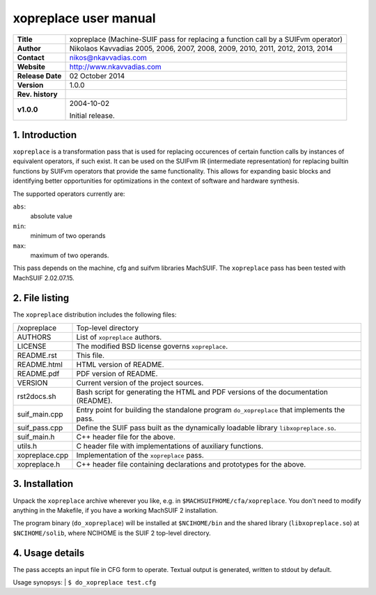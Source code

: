 ========================
 xopreplace user manual
========================

+-------------------+----------------------------------------------------------+
| **Title**         | xopreplace (Machine-SUIF pass for replacing a function   |
|                   | call by a SUIFvm operator)                               |
+-------------------+----------------------------------------------------------+
| **Author**        | Nikolaos Kavvadias 2005, 2006, 2007, 2008, 2009, 2010,   |
|                   | 2011, 2012, 2013, 2014                                   |
+-------------------+----------------------------------------------------------+
| **Contact**       | nikos@nkavvadias.com                                     |
+-------------------+----------------------------------------------------------+
| **Website**       | http://www.nkavvadias.com                                |
+-------------------+----------------------------------------------------------+
| **Release Date**  | 02 October 2014                                          |
+-------------------+----------------------------------------------------------+
| **Version**       | 1.0.0                                                    |
+-------------------+----------------------------------------------------------+
| **Rev. history**  |                                                          |
+-------------------+----------------------------------------------------------+
|        **v1.0.0** | 2004-10-02                                               |
|                   |                                                          |
|                   | Initial release.                                         |
+-------------------+----------------------------------------------------------+


1. Introduction
===============

``xopreplace`` is a transformation pass that is used for replacing occurences of 
certain function calls by instances of equivalent operators, if such exist. It 
can be used on the SUIFvm IR (intermediate representation) for replacing builtin 
functions by SUIFvm operators that provide the same functionality. This allows 
for expanding basic blocks and identifying better opportunities for 
optimizations in the context of software and hardware synthesis.

The supported operators currently are:

``abs``: 
  absolute value
``min``:
  minimum of two operands
``max``:
  maximum of two operands.

This pass depends on the machine, cfg and suifvm libraries MachSUIF. 
The ``xopreplace`` pass has been tested with MachSUIF 2.02.07.15.


2. File listing
===============

The ``xopreplace`` distribution includes the following files:
   
+-----------------------+------------------------------------------------------+
| /xopreplace           | Top-level directory                                  |
+-----------------------+------------------------------------------------------+
| AUTHORS               | List of ``xopreplace`` authors.                      |
+-----------------------+------------------------------------------------------+
| LICENSE               | The modified BSD license governs ``xopreplace``.     |
+-----------------------+------------------------------------------------------+
| README.rst            | This file.                                           |
+-----------------------+------------------------------------------------------+
| README.html           | HTML version of README.                              |
+-----------------------+------------------------------------------------------+
| README.pdf            | PDF version of README.                               |
+-----------------------+------------------------------------------------------+
| VERSION               | Current version of the project sources.              |
+-----------------------+------------------------------------------------------+
| rst2docs.sh           | Bash script for generating the HTML and PDF versions |
|                       | of the documentation (README).                       |
+-----------------------+------------------------------------------------------+
| suif_main.cpp         | Entry point for building the standalone program      |
|                       | ``do_xopreplace`` that implements the pass.          |
+-----------------------+------------------------------------------------------+
| suif_pass.cpp         | Define the SUIF pass built as the dynamically        |
|                       | loadable library ``libxopreplace.so``.               |
+-----------------------+------------------------------------------------------+
| suif_main.h           | C++ header file for the above.                       |
+-----------------------+------------------------------------------------------+
| utils.h               | C header file with implementations of auxiliary      |
|                       | functions.                                           |
+-----------------------+------------------------------------------------------+
| xopreplace.cpp        | Implementation of the ``xopreplace`` pass.           |
+-----------------------+------------------------------------------------------+
| xopreplace.h          | C++ header file containing declarations and          |
|                       | prototypes for the above.                            |
+-----------------------+------------------------------------------------------+


3. Installation
===============

Unpack the ``xopreplace`` archive wherever you like, e.g. in 
``$MACHSUIFHOME/cfa/xopreplace``.
You don't need to modify anything in the Makefile, if you have a working
MachSUIF 2 installation.

The program binary (``do_xopreplace``) will be installed at ``$NCIHOME/bin`` and 
the shared library (``libxopreplace.so``) at ``$NCIHOME/solib``, where NCIHOME is 
the SUIF 2 top-level directory.


4. Usage details
================

The pass accepts an input file in CFG form to operate. Textual output is 
generated, written to stdout by default.

Usage synopsys:
| ``$ do_xopreplace test.cfg``
